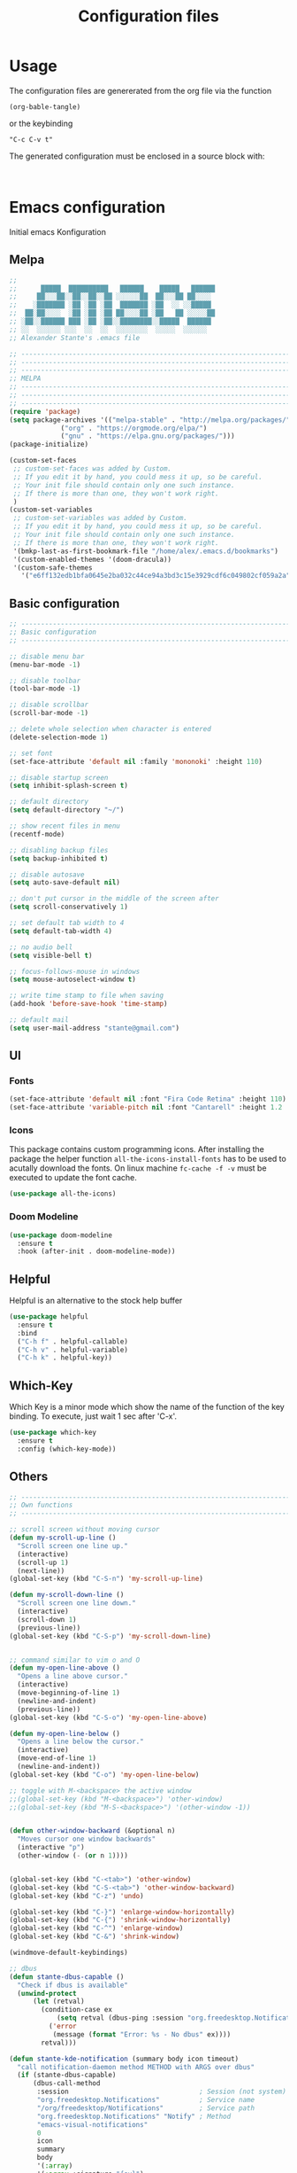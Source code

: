 #+TITLE: Configuration files
* Usage
The configuration files are genererated from the org file via the
function

~(org-bable-tangle)~

or the keybinding

 ~"C-c C-v t"~

The generated configuration must be enclosed in a source block with:

#+begin_src

#+end_src

* Emacs configuration 

Initial emacs Konfiguration

** Melpa

#+begin_src emacs-lisp :tangle emacs/.emacs
  ;;                                                 
  ;;      █████  ██████████   ██████    █████   ██████
  ;;     ██░░░██░░██░░██░░██ ░░░░░░██  ██░░░██ ██░░░░ 
  ;;    ░███████ ░██ ░██ ░██  ███████ ░██  ░░ ░░█████ 
  ;;  ██░██░░░░  ░██ ░██ ░██ ██░░░░██ ░██   ██ ░░░░░██
  ;; ░██░░██████ ███ ░██ ░██░░████████░░█████  ██████ 
  ;; ░░  ░░░░░░ ░░░  ░░  ░░  ░░░░░░░░  ░░░░░  ░░░░░░  
  ;; Alexander Stante's .emacs file
  
  ;; ---------------------------------------------------------------------------
  ;; ---------------------------------------------------------------------------
  ;; ---------------------------------------------------------------------------
  ;; MELPA
  ;; ---------------------------------------------------------------------------
  ;; ---------------------------------------------------------------------------
  ;; ---------------------------------------------------------------------------
  (require 'package)
  (setq package-archives '(("melpa-stable" . "http://melpa.org/packages/")
			   ("org" . "https://orgmode.org/elpa/")
			   ("gnu" . "https://elpa.gnu.org/packages/")))
  (package-initialize)
  
  (custom-set-faces
   ;; custom-set-faces was added by Custom.
   ;; If you edit it by hand, you could mess it up, so be careful.
   ;; Your init file should contain only one such instance.
   ;; If there is more than one, they won't work right.
   )
  (custom-set-variables
   ;; custom-set-variables was added by Custom.
   ;; If you edit it by hand, you could mess it up, so be careful.
   ;; Your init file should contain only one such instance.
   ;; If there is more than one, they won't work right.
   '(bmkp-last-as-first-bookmark-file "/home/alex/.emacs.d/bookmarks")
   '(custom-enabled-themes '(doom-dracula))
   '(custom-safe-themes
     '("e6ff132edb1bfa0645e2ba032c44ce94a3bd3c15e3929cdf6c049802cf059a2a" "d1c7f2db070c96aa674f1d61403b4da1fff2154163e9be76ce51824ed5ca709c" "e456955baadeba1eae3f32bf1dc65a2c69a561a714aae84e3278e1663454fe31" default)))
#+end_src

** Basic configuration

#+begin_src emacs-lisp :tangle emacs/.emacs
  ;; ---------------------------------------------------------------------------
  ;; Basic configuration
  ;; ---------------------------------------------------------------------------
  
  ;; disable menu bar
  (menu-bar-mode -1)
  
  ;; disable toolbar
  (tool-bar-mode -1)
  
  ;; disable scrollbar
  (scroll-bar-mode -1)
  
  ;; delete whole selection when character is entered
  (delete-selection-mode 1)
  
  ;; set font
  (set-face-attribute 'default nil :family 'mononoki' :height 110)
  
  ;; disable startup screen
  (setq inhibit-splash-screen t)
  
  ;; default directory
  (setq default-directory "~/")
  
  ;; show recent files in menu
  (recentf-mode)
  
  ;; disabling backup files
  (setq backup-inhibited t)
  
  ;; disable autosave
  (setq auto-save-default nil)
  
  ;; don't put cursor in the middle of the screen after 
  (setq scroll-conservatively 1)
  
  ;; set default tab width to 4
  (setq default-tab-width 4)
  
  ;; no audio bell
  (setq visible-bell t)
  
  ;; focus-follows-mouse in windows
  (setq mouse-autoselect-window t)
  
  ;; write time stamp to file when saving
  (add-hook 'before-save-hook 'time-stamp)
  
  ;; default mail
  (setq user-mail-address "stante@gmail.com")
#+end_src

** UI
*** Fonts


    
#+begin_src emacs-lisp :tangle emacs/.emacs
(set-face-attribute 'default nil :font "Fira Code Retina" :height 110)
(set-face-attribute 'variable-pitch nil :font "Cantarell" :height 1.2 :weight 'regular)
#+end_src


*** Icons

This package contains custom programming icons. After installing the
package the helper function ~all-the-icons-install-fonts~ has to be
used to acutally download the fonts. On linux machine ~fc-cache -f -v~
must be executed to update the font cache.

#+begin_src emacs-lisp :tangle emacs/.emacs
(use-package all-the-icons)
#+end_src

*** Doom Modeline

#+begin_src emacs-lisp :tangle emacs/.emacs
(use-package doom-modeline
  :ensure t
  :hook (after-init . doom-modeline-mode))
#+end_src

** Helpful

Helpful is an alternative to the stock help buffer

#+begin_src emacs-lisp :tangle emacs/.emacs
(use-package helpful
  :ensure t
  :bind
  ("C-h f" . helpful-callable)
  ("C-h v" . helpful-variable)
  ("C-h k" . helpful-key))
#+end_src


** Which-Key

Which Key is a minor mode which show the name of the function of the
key binding. To execute, just wait 1 sec after 'C-x'.

#+begin_src emacs-lisp :tangle emacs/.emacs
(use-package which-key
  :ensure t
  :config (which-key-mode))
#+end_src

** Others

#+begin_src emacs-lisp :tangle emacs/.emacs
;; ---------------------------------------------------------------------------
;; Own functions
;; ---------------------------------------------------------------------------

;; scroll screen without moving cursor
(defun my-scroll-up-line ()
  "Scroll screen one line up."
  (interactive)
  (scroll-up 1)
  (next-line))
(global-set-key (kbd "C-S-n") 'my-scroll-up-line)

(defun my-scroll-down-line ()
  "Scroll screen one line down."
  (interactive)
  (scroll-down 1)
  (previous-line))
(global-set-key (kbd "C-S-p") 'my-scroll-down-line)


;; command similar to vim o and O
(defun my-open-line-above ()
  "Opens a line above cursor."
  (interactive)
  (move-beginning-of-line 1)
  (newline-and-indent)
  (previous-line))
(global-set-key (kbd "C-S-o") 'my-open-line-above)

(defun my-open-line-below ()
  "Opens a line below the cursor."
  (interactive)
  (move-end-of-line 1)
  (newline-and-indent))
(global-set-key (kbd "C-o") 'my-open-line-below)

;; toggle with M-<backspace> the active window
;;(global-set-key (kbd "M-<backspace>") 'other-window)
;;(global-set-key (kbd "M-S-<backspace>") '(other-window -1))


(defun other-window-backward (&optional n)
  "Moves cursor one window backwards"
  (interactive "p")
  (other-window (- (or n 1))))


(global-set-key (kbd "C-<tab>") 'other-window)
(global-set-key (kbd "C-S-<tab>") 'other-window-backward)
(global-set-key (kbd "C-z") 'undo)

(global-set-key (kbd "C-}") 'enlarge-window-horizontally)
(global-set-key (kbd "C-{") 'shrink-window-horizontally)
(global-set-key (kbd "C-^") 'enlarge-window)
(global-set-key (kbd "C-&") 'shrink-window)

(windmove-default-keybindings)

;; dbus
(defun stante-dbus-capable ()
  "Check if dbus is available"
  (unwind-protect
      (let (retval)
        (condition-case ex
            (setq retval (dbus-ping :session "org.freedesktop.Notifications"))
          ('error
           (message (format "Error: %s - No dbus" ex))))
        retval)))

(defun stante-kde-notification (summary body icon timeout)
  "call notification-daemon method METHOD with ARGS over dbus"
  (if (stante-dbus-capable)
      (dbus-call-method
       :session                                 ; Session (not system) bus
       "org.freedesktop.Notifications"          ; Service name
       "/org/freedesktop/Notifications"         ; Service path
       "org.freedesktop.Notifications" "Notify" ; Method
       "emacs-visual-notifications"
       0
       icon
       summary
       body
       '(:array)
       '(:array :signature "{sv}")
       ':int32 timeout)
    (message "Oh well, you're still notified")))

;; ---------------------------------------------------------------------------
;; ---------------------------------------------------------------------------
;; ---------------------------------------------------------------------------
;; Shipped extensions
;; ---------------------------------------------------------------------------
;; ---------------------------------------------------------------------------
;; ---------------------------------------------------------------------------

;; ---------------------------------------------------------------------------
;; emacs-lisp-mode
;; ---------------------------------------------------------------------------
;; (add-hook 'emacs-lisp-mode-hook 'paredit-mode)
;; (add-hook 'emacs-lisp-mode-hook 'highlight-parentheses-mode)
(add-hook 'emacs-lisp-mode-hook 'show-paren-mode)
#+end_src

** Org Mode

   By default dvipng is used to generate the pngs of latex
   formulas. This can be configured via the variable
   ~org-preview-latex-default-process~. We increase the scale of
   inline latex images. For nice script fonts, we add the package
   'boondox-cal'.

   #+begin_src emacs-lisp :tangle emacs/.emacs
     (use-package org
       :config
       (add-to-list 'org-modules 'org-habit)
       (plist-put org-format-latex-options :scale 1.5)
       (add-to-list 'org-latex-packages-alist '("" "BOONDOX-cal"))
       :custom
       (org-ellipsis " ▼" org-hide-emphasis-markers nil)
       ; Set location of org files on local system
       (org-directory "~/Documents/org/")
       ; Set location of the notes file
       (org-default-notes-file (concat org-directory "Notes.org"))
       ; Set files for agenda
       (org-agenda-files (list org-default-notes-file
				    "~/Documents/org/Tasks.org"
				    "~/Documents/org/Habits.org")))
   #+end_src

*** Org Superstar

 #+begin_src emacs-lisp :tangle emacs/.emacs
   
   ;; ---------------------------------------------------------------------------
   ;; org-mode
   ;; ---------------------------------------------------------------------------
   
   (use-package org-superstar
     :ensure t
     :hook (org-mode . org-superstar-mode)
     :config
     (set-face-attribute 'org-document-title nil :font "Cantarell" :weight 'bold :height 1.3)
     (dolist (face '((org-level-1 . 1.2)
		     (org-level-2 . 1.1)
		     (org-level-3 . 1.05)
		     (org-level-4 . 1.0)
		     (org-level-5 . 1.1)
		     (org-level-6 . 1.1)
		     (org-level-7 . 1.1)
		     (org-level-8 . 1.1)))
     (set-face-attribute (car face) nil :font "Cantarell" :weight 'regular :height (cdr face)))
     (set-face-attribute 'org-block nil :height 0.9)
     (set-face-attribute 'org-block-begin-line nil :height 0.9)
     (set-face-attribute 'org-block-end-line nil :height 1.0))
   
   
   
   (require 'org-install)
   (require 'remember)
   (add-to-list 'auto-mode-alist '("\\.org\\'" . org-mode))
   
   ; Standard key bindings
   (global-set-key (kbd "C-c l") 'org-store-link)
   (global-set-key (kbd "C-c a") 'org-agenda)
   (global-set-key (kbd "C-c b") 'org-iswitchb)
   (global-set-key (kbd "C-c c") 'org-capture)
   
   
   
   (use-package org-variable-pitch
     :ensure t
     :hook
     (org-mode . org-variable-pitch-minor-mode))
 #+end_src

*** Org Drill

Flashcards based on org-mode

#+begin_src emacs-lisp :tangle (if (string= system-name "portia") "emacs/.emacs" "no")
(use-package org-drill
  :ensure t
  :config
  (setq org-drill-add-random-noise-to-intervals-p t)
  (setq org-drill-scope (list "/home/alex/Documents/org/drill/drill-xcs229i.org"
                              "/home/alex/Documents/org/drill/drill-pytorch.org"
			      "/home/alex/Documents/org/drill/drill-python.org"
			      "/home/alex/Documents/org/drill/drill-deeplearningai-gan.org"
			      "/home/alex/Documents/org/drill/drill-math.org")))
#+end_src

#+begin_src emacs-lisp :tangle (if (string= system-name "heisenberg") "emacs/.emacs" "no")
(use-package org-drill
  :ensure t
  :custom
  (setq org-drill-add-random-noise-to-intervals-p t)
  (setq org-drill-scope (list "/home/alex/Documents/org-drill-cards/drill-xcs229i.org"
                              "/home/alex/Documents/org-drill-cards/drill-pytorch.org"
			      "/home/alex/Documents/org-drill-cards/drill-python.org"
			      "/home/alex/Documents/org-drill-cards/drill-deeplearningai-gan.org"
			      "/home/alex/Documents/org-drill-cards/drill-math.org")))
#+end_src

*** Org Roam

 Manual:  [[https://www.orgroam.com/manual.html][link]]

 #+begin_src emacs-lisp :tangle emacs/.emacs
   (use-package org-roam
     :ensure t
     :init
     (setq org-roam-v2-ack t)
     :custom
     (org-roam-directory "~/Documents/Org-Roam")
     :bind (("C-c n l" . org-roam-buffer-toggle)
	    ("C-c n f" . org-roam-node-find)
	    ("C-c n i" . org-roam-node-insert))
     :config
     (org-roam-db-autosync-mode))
 #+end_src

** Others

#+begin_src emacs-lisp :tangle emacs/.emacs
;; ---------------------------------------------------------------------------
;; linum-mode
;; ---------------------------------------------------------------------------
(setq linum-format "%d ")

;; ---------------------------------------------------------------------------
;; CC-Mode
;; ---------------------------------------------------------------------------
(defun my-c-initialization-hook ()
  (define-key c-mode-base-map [remap c-end-of-defun] '(lambda () 
							(interactive) 
							(c-beginning-of-defun -1))))
(add-hook 'c-initialization-hook 'my-c-initialization-hook)
(add-hook 'c-initialization-hook 'linum-mode)
; (add-hook 'c++-initialization-hook 'linum-mode)

(setq c-default-style '((java-mode . "java")
						(awk-mode . "awk")
						(other . "linux")))
(setq c-basic-offset 4)

(defun my-c++-mode-hook ()
  (setq c-basic-offset4)
  (c-set-offset 'substatement-open 0)
  (c-set-offset 'inline-open 0)
  (c-set-offset 'innamespace 0)
  (linum-mode))
(add-hook 'c++-mode-hook 'my-c++-mode-hook)
(add-hook 'c-mode-hook 'my-c++-mode-hook)


(defun my-make-CR-do-indent ()
  (define-key c-mode-base-map "\C-m" 'c-context-line-break))
(add-hook 'c-initialization-hook 'my-make-CR-do-indent)

;; ---------------------------------------------------------------------------
;; Winner-mode
;; ---------------------------------------------------------------------------
(winner-mode 1)
#+end_src

** Development
*** General settings

Show line numbers when programming in pyton

#+begin_src emacs-lisp :tangle emacs/.emacs
(use-package linum-mode
  :hook
  (elpy-mode . linum-mode))
#+end_src

*** Language Server Mode

This mode adds functionality to talk to different language
servers. The website of the mode can be found [[https://emacs-lsp.github.io/lsp-mode/][here]].

#+begin_src emacs-lisp :tangle emacs/.emacs
(use-package lsp-mode
  :ensure t
  :commands (lsp lsp-deferred)
  :config
  (lsp-enable-which-key-integration t))
#+end_src

*** Python

#+begin_src emacs-lisp :tangle emacs/.emacs
(use-package elpy
  :ensure t
  :defer t
  :hook (elpy-mode . lsp)
  :init
  (advice-add 'python-mode :before 'elpy-enable))

(use-package conda
  :ensure t
  :init
  (setq conda-anaconda-home "/home/alex/opt/miniconda3/"))
#+end_src

** Others

#+begin_src emacs-lisp :tangle emacs/.emacs
;; ---------------------------------------------------------------------------
;; Rcirc
;; ---------------------------------------------------------------------------
(eval-after-load 'rcirc
  '(defun-rcirc-command reconnect (arg)
	 "Reconnect the server process."
	 (interactive "i")
	 (unless process
	   (error "There's no process for this target"))
	 (let* ((server (car (process-contact process)))
			(port (process-contact process :service))
			(nick (rcirc-nick process))
			channels query-buffers)
	   (dolist (buf (buffer-list))
		 (with-current-buffer buf
		   (when (eq process (rcirc-buffer-process))
			 (remove-hook 'change-major-mode-hook ;
						  'rcirc-change-major-mode-hook)
			 (if (rcirc-channel-p rcirc-target)
				 (setq channels (cons rcirc-target channels))
			   (setq query-buffers (cons buf query-buffers))))))
	   (delete-process process)
	   (rcirc-connect server port nick
					  rcirc-default-user-name
					  rcirc-default-user-full-name
					  channels))))

(add-hook 'rcirc-mode-hook 'rcirc-track-minor-mode)

;; ---------------------------------------------------------------------------
;; Rcirc
;; ---------------------------------------------------------------------------
;; <return> bug fix

;; ---------------------------------------------------------------------------
;; Movement
;; ---------------------------------------------------------------------------
(defun forward-word-to-beginning (&optional n)
  "Move point forward n word and place cursor at the beginning."
  (interactive "p")
  (let (myword)
	(setq myword
		  (if (and transient-mark-mode mark-active)
			  (buffer-substring-no-properties (region-beginning) (region-end))
			(thing-at-point 'symbol)))
	(if (not (eq myword nil))
		(forward-word n))
	(forward-word n)
	(backward-word n)))

(global-set-key (kbd "M-f") 'forward-word-to-beginning)


;; ---------------------------------------------------------------------------
;; CEDET Mode
;; ---------------------------------------------------------------------------

;; (global-ede-mode 1)
;; (semantic-load-enable-code-helpers)

;; ---------------------------------------------------------------------------
;; eldoc-mode
;; ---------------------------------------------------------------------------
(add-hook 'emacs-lisp-mode-hook 
		  '(lambda () (turn-on-eldoc-mode)))


;; ---------------------------------------------------------------------------
;; ido-mode
;; ---------------------------------------------------------------------------
;; (require 'ido)
;; (ido-mode t)
;; (setq ido-enable-flex-matching t)

;; ---------------------------------------------------------------------------
;; eshell
;; ---------------------------------------------------------------------------
(setq eshell-prompt-function
	  (lambda () (if (= (user-uid) 0) "# " "$ ")))

(setq eshell-prompt-regexp "[#$] ")

;; ---------------------------------------------------------------------------
;; ibuffer
;; ---------------------------------------------------------------------------
(require 'ibuffer)
(setq ibuffer-saved-filter-groups
	  (quote (("default"
			   ("Org"             ;; org-mode related buffers
				(mode . org-mode))
			   ("Mail"            ;; mu4e related buffers
				(or 
				 (mode . mu4e-view-mode)
				 (mode . mu4e-headers-mode)
				 (mode . mu4e-main-mode)
				 (mode . mu4e-compose-mode)
				 (name . "*mu4e-proc*")
				 (name . "*mu4e-raw-view*")))
			   ("Code"     ;; programming related buffers
				(or
				 (mode . perl-mode)
				 (mode . c-mode)
				 (mode . emacs-lisp-mode)
				 (mode . c++-mode)))
			   ("Dired"           ;; dired related buffers
				(mode . dired-mode))
			   ("Chat"             ;; IRC related buffers
				(mode . rcirc-mode))))))
(add-hook 'ibuffer-mode-hook
		  (lambda ()
			(ibuffer-switch-to-saved-filter-groups "default")))
(add-hook 'mu4e-view-mode-hook 'visual-line-mode)


#+end_src

** Yasnippet

#+begin_src emacs-lisp :tangle emacs/.emacs
;; ---------------------------------------------------------------------------
;; yasnippet
;; ---------------------------------------------------------------------------
(require 'yasnippet)
(yas/global-mode 1)
(setq yas-wrap-arount-region t)
;;(yas/load-directory "~/.emacs.d/elpa/yasnippet-20120822.52/snippets")
#+end_src

** Others
#+begin_src emacs-lisp :tangle emacs/.emacs

;; ---------------------------------------------------------------------------
;; glsl-mode
;; ---------------------------------------------------------------------------
(require 'glsl-mode)

;; ---------------------------------------------------------------------------
;; autopair
;; ---------------------------------------------------------------------------
;; (require 'autopair)
;; (autopair-global-mode)

; bug fix for return bug in ansi-term with autopair
(add-hook 'term-mode-hook
  #'(lambda () (setq autopair-dont-activate t)))

(add-hook 'ansi-term-hook
  #'(lambda () (setq autopair-dont-activate t)))
#+end_src

** Auto complete

#+begin_src emacs-lisp :tangle emacs/.emacs
;; ---------------------------------------------------------------------------
;; auto-complete
;; ---------------------------------------------------------------------------
(defun ac-c-mode-setup ()
  (setq ac-sources '(ac-source-semantic ac-source-semantic-raw ac-source-yasnippet)))

(use-package auto-complete-config
  :hook
  ('c++-mode . 'ac-c-mode-setup)
  ('c-mode . 'ac-c-mode-setup)
  :config
  (ac-config-default))
#+end_src

** Others

#+begin_src emacs-lisp :tangle emacs/.emacs
;; ---------------------------------------------------------------------------
;; bbdb
;; ---------------------------------------------------------------------------
; (require 'bbdb)
; (bbdb-initialize 'gnus 'message)
; (add-hook 'gnus-startup-hook 'bbdb-insinuate-gnus)

;; ---------------------------------------------------------------------------
;; acutex
;; ---------------------------------------------------------------------------
; (load "auctex.el" nil t t)
; (load "preview-latex.el" nil t t)
(setq TeX-auto-save t)
(setq TeX-parse-self t)
(setq-default TeX-master nil)
(add-hook 'TeX-mode-hook 'reftex-mode)

;; ---------------------------------------------------------------------------
;; my-refactor
;; ---------------------------------------------------------------------------
(defun my-extract-method (beg end)
  "Refactor code by extracting to method."
  (interactive "r")
  (kill-region beg end)
  (end-of-defun)
  (yank))

;; ---------------------------------------------------------------------------
;; ediff
;; ---------------------------------------------------------------------------
(setq ediff-keep-variants nil)

;; ---------------------------------------------------------------------------
;; dired
;; ---------------------------------------------------------------------------
(setq ediff-keep-variants nil)
(setq dired-listing-switches "-lah")

;; ---------------------------------------------------------------------------
;; magit
;; ---------------------------------------------------------------------------
;; (global-set-key (kbd "C-c m s") 'magit-status)

;; ---------------------------------------------------------------------------
;; projectile
;; ---------------------------------------------------------------------------
(require 'projectile)
(projectile-global-mode)
#+end_src

** Ivy

#+begin_src emacs-lisp :tangle emacs/.emacs

;; ---------------------------------------------------------------------------
;; ivy
;; ---------------------------------------------------------------------------
(use-package ivy
  :ensure t
  :config
  (ivy-mode 1))
#+end_src

** Magit

#+begin_src emacs-lisp :tangle emacs/.emacs
(use-package magit
  :ensure t)
#+end_src

** mu4e

   The variable ~mu4e-change-filenames-when-moving~ is set to true for
   better compatibility with mbsync, if offlineimap is used, the
   default value nil is better.

   The website can be found [[https://www.djcbsoftware.nl/code/mu/mu4e.html][here]].
   
   #+begin_src emacs-lisp :tangle emacs/.emacs
		    (use-package mu4e
		      :ensure nil
		      :bind (:map mu4e-headers-mode-map
				  ("l" . mu4e-headers-search)
				  ("L" . mu4e-headers-search-edit))
		      :config
		      ;; mbysnc works better if setting is true
		      (setq mu4e-change-filenames-when-moving t)
		      ;; Gmail automatically keeps a copy of the sent messages
		      (setq mu4e-sent-messages-behavior 'delete)
		      (setq mu4e-get-mail-command "mbsync -a"
			    mu4e-update-interval 600)
		      (add-to-list 'mu4e-bookmarks
				   '( :name "Pinned"
					    :query "maildir:/[Gmail]/Starred"
					    :key ?p))
		      (setq mu4e-maildir "~/Mail")
		      (setq mu4e-drafts-folder "/[Gmail]/Drafts")
		      (setq mu4e-sent-folder "/[Gmail]/Sent Mail")
		      (setq mu4e-refile-folder "/Archiv")
		      (setq mu4e-trash-folder "/[Gmail]/Trash"))
   #+end_src

** Others

#+begin_src emacs-lisp :tangle emacs/.emacs
;; ---------------------------------------------------------------------------
;; jedi
;; ---------------------------------------------------------------------------
;; (require 'jedi)
;; (add-to-list 'ac-sources 'ac-source-jedi-direct)
;; (add-hook 'python-mode-hook 'jedi:setup)
;; (add-hook 'python-mode-hook 'jedi:setup)
;; (setq jedi:complete-on-dot t)

;; ---------------------------------------------------------------------------
;; pp
;; ---------------------------------------------------------------------------
(global-set-key [remap eval-expression] 'pp-eval-expression)
(global-set-key [remap eval-last-sexp] 'pp-eval-last-sexp)

;; ---------------------------------------------------------------------------
;; gud
;; ---------------------------------------------------------------------------
(defun stante-gud-toggle-breakpoint (&optional ARGS)
  (interactive)
  (if (not (gud-remove ARGS))
	  (gud-break ARGS)))

(add-hook 'gdb-mode-hook
		  #'(lambda () (global-set-key (kbd "<f10>") 'gud-next)))
(add-hook 'gdb-mode-hook
		  #'(lambda () (global-set-key (kbd "<f11>") 'gud-step)))
(add-hook 'gdb-mode-hook
		  #'(lambda () (global-set-key (kbd "<f9>") 'gud-break)))
(add-hook 'gdb-mode-hook
		  #'(lambda () (global-set-key (kbd "<f5>") 'gud-run)))
(add-hook 'gdb-mode-hook
		  #'(lambda () (global-set-key (kbd "C-<f10>") 'gud-until)))


;; ---------------------------------------------------------------------------
;; all
;; ---------------------------------------------------------------------------

(put 'upcase-region 'disabled nil)
(put 'downcase-region 'disabled nil)


;;; Hard to find variables etc. :)
(setq help-window-select t)
(put 'narrow-to-region 'disabled nil)

;; dirty temprorary stuff
;; (global-set-key
;;      "\M-x"
;;      (lambda ()
;;        (interactive)
;;        (call-interactively
;;         (intern
;;          (ido-completing-read
;;      p     "M-x "
;;           (all-completions "" obarray 'commandp))))))


;; undo tree mode
(global-undo-tree-mode)

;; ---------------------------------------------------------------------------
;; Custom keymap
;; ---------------------------------------------------------------------------
(global-set-key (kbd "C-x C-b") 'ibuffer)
(global-set-key (kbd "C-c RET") 'bookmark-jump)
(global-set-key (kbd "C-c m") 'bookmark-set)
(global-set-key (kbd "C-c M") 'bookmark-delete)
(global-set-key (kbd "C-c .") 'find-file)
(global-set-key (kbd "C-c p p") 'counsel-projectile-switch-project)
(put 'dired-find-alternate-file 'disabled nil)
#+end_src

* Application configuration
** ZSH

*** General configuration

#+begin_src shell :tangle zsh/.zshrc
#                    ██                    
#                   ░██                    
#     ██████  ██████░██      ██████  █████ 
#    ░░░░██  ██░░░░ ░██████ ░░██░░█ ██░░░██
#       ██  ░░█████ ░██░░░██ ░██ ░ ░██  ░░ 
#  ██  ██    ░░░░░██░██  ░██ ░██   ░██   ██
# ░██ ██████ ██████ ░██  ░██░███   ░░█████ 
# ░░ ░░░░░░ ░░░░░░  ░░   ░░ ░░░     ░░░░░  
# Alexander Stante's .zshrc file

# Lines configured by zsh-newuser-install
HISTFILE=~/.histfile
HISTSIZE=1000
SAVEHIST=1000
setopt appendhistory autocd extendedglob nomatch notify
unsetopt beep
bindkey -e
# End of lines configured by zsh-newuser-install
# The following lines were added by compinstall
zstyle :compinstall filename '/home/alex/.zshrc'

autoload -Uz compinit
zstyle ':completion:*' menu select
compinit
# End of lines added by compinstall

alias ls='exa'
alias ll='exa -la'
alias cat='batcat'
alias diff='diff --color'
alias tree='tree -AC'
PS1='[%~]$ '
#+end_src

*** Conda spezifische Konfiguration

Konfiguration is automatisch durch Conda erstellt worden
    
#+begin_src shell :tangle zsh/.zshrc
# >>> conda initialize >>>
# !! Contents within this block are managed by 'conda init' !!
__conda_setup="$('/home/alex/opt/miniconda3/bin/conda' 'shell.zsh' 'hook' 2> /dev/null)"
if [ $? -eq 0 ]; then
    eval "$__conda_setup"
else
    if [ -f "/home/alex/opt/miniconda3/etc/profile.d/conda.sh" ]; then
        . "/home/alex/opt/miniconda3/etc/profile.d/conda.sh"
    else
        export PATH="/home/alex/opt/miniconda3/bin:$PATH"
    fi
fi
unset __conda_setup
# <<< conda initialize <<<


#+end_src

** Alacritty
*** General

#+begin_src yaml :tangle alacritty/.config/alacritty/alacritty.yml
# Configuration for Alacritty, the GPU enhanced terminal emulator.

# Any items in the `env` entry below will be added as
# environment variables. Some entries may override variables
# set by alacritty itself.
env:
  # TERM variable
  #
  # This value is used to set the `$TERM` environment variable for
  # each instance of Alacritty. If it is not present, alacritty will
  # check the local terminfo database and use `alacritty` if it is
  # available, otherwise `xterm-256color` is used.
  TERM: xterm-256color

window:
  # Window dimensions (changes require restart)
  #
  # Specified in number of columns/lines, not pixels.
  # If both are `0`, this setting is ignored.
  #dimensions:
  #  columns: 0
  #  lines: 0

  # Window position (changes require restart)
  #
  # Specified in number of pixels.
  # If the position is not set, the window manager will handle the placement.
  #position:
  #  x: 0
  #  y: 0

  # Window padding (changes require restart)
  #
  # Blank space added around the window in pixels. This padding is scaled
  # by DPI and the specified value is always added at both opposing sides.
  padding:
    x: 2
    y: 2

  # Spread additional padding evenly around the terminal content.
  #dynamic_padding: false

  # Window decorations
  #
  # Values for `decorations`:
  #     - full: Borders and title bar
  #     - none: Neither borders nor title bar
  #
  # Values for `decorations` (macOS only):
  #     - transparent: Title bar, transparent background and title bar buttons
  #     - buttonless: Title bar, transparent background, but no title bar buttons
  decorations: full

  # Startup Mode (changes require restart)
  #
  # Values for `startup_mode`:
  #   - Windowed
  #   - Maximized
  #   - Fullscreen
  #
  # Values for `startup_mode` (macOS only):
  #   - SimpleFullscreen
  #startup_mode: Windowed

  # Window title
  title: Alacritty

  # Window class (Linux/BSD only):
  #class:
    # Application instance name
    #instance: Alacritty
    # General application class
    #general: Alacritty

  # GTK theme variant (Linux/BSD only)
  #
  # Override the variant of the GTK theme. Commonly supported values are `dark` and `light`.
  # Set this to `None` to use the default theme variant.
  #gtk_theme_variant: None

#scrolling:
  # Maximum number of lines in the scrollback buffer.
  # Specifying '0' will disable scrolling.
  #history: 10000

  # Number of lines the viewport will move for every line scrolled when
  # scrollback is enabled (history > 0).
  #multiplier: 3

# Spaces per Tab (changes require restart)
#
# This setting defines the width of a tab in cells.
#
# Some applications, like Emacs, rely on knowing about the width of a tab.
# To prevent unexpected behavior in these applications, it's also required to
# change the `it` value in terminfo when altering this setting.
#tabspaces: 8

# Font configuration
font:
  # Normal (roman) font face
  normal:
    # Font family
    #
    # Default:
    #   - (macOS) Menlo
    #   - (Linux/BSD) monospace
    #   - (Windows) Consolas
    family: hack

    # The `style` can be specified to pick a specific face.
    style: Regular

  # Bold font face
  #bold:
    # Font family
    #
    # If the bold family is not specified, it will fall back to the
    # value specified for the normal font.
    #family: monospace

    # The `style` can be specified to pick a specific face.
    #style: Bold

  # Italic font face
  #italic:
    # Font family
    #
    # If the italic family is not specified, it will fall back to the
    # value specified for the normal font.
    #family: monospace

    # The `style` can be specified to pick a specific face.
    #style: Italic

  # Bold italic font face
  #bold_italic:
    # Font family
    #
    # If the bold italic family is not specified, it will fall back to the
    # value specified for the normal font.
    #family: monospace

    # The `style` can be specified to pick a specific face.
    #style: Bold Italic

  # Point size
  size: 6.0

  # Offset is the extra space around each character. `offset.y` can be thought of
  # as modifying the line spacing, and `offset.x` as modifying the letter spacing.
  offset:
  #  x: 0
    y: 2

  # Glyph offset determines the locations of the glyphs within their cells with
  # the default being at the bottom. Increasing `x` moves the glyph to the right,
  # increasing `y` moves the glyph upwards.
  #glyph_offset:
  #  x: 0
  #  y: 0

  # Thin stroke font rendering (macOS only)
  #
  # Thin strokes are suitable for retina displays, but for non-retina screens
  # it is recommended to set `use_thin_strokes` to `false`
  #
  # macOS >= 10.14.x:
  #
  # If the font quality on non-retina display looks bad then set
  # `use_thin_strokes` to `true` and enable font smoothing by running the
  # following command:
  #   `defaults write -g CGFontRenderingFontSmoothingDisabled -bool NO`
  #
  # This is a global setting and will require a log out or restart to take
  # effect.
  #use_thin_strokes: true

# If `true`, bold text is drawn using the bright color variants.
#draw_bold_text_with_bright_colors: false

# Colors (Dracula)
colors:
  # Default colors
  primary:
    background: '0x000000'
    foreground: '0xf8f8f2'

    # Bright and dim foreground colors
    #
    # The dimmed foreground color is calculated automatically if it is not present.
    # If the bright foreground color is not set, or `draw_bold_text_with_bright_colors`
    # is `false`, the normal foreground color will be used.
    #dim_foreground: '0x9a9a9a'
    #bright_foreground: '0xffffff'

  # Cursor colors
  #
  # Colors which should be used to draw the terminal cursor. If these are unset,
  # the cursor color will be the inverse of the cell color.
  cursor:
    text: '0x44475a'
    cursor: '0xf8f8f2'

  # Normal colors
  normal:
    black:   '0x000000'
    red:     '0xff5555'
    green:   '0x50fa7b'
    yellow:  '0xf1fa8c'
    blue:    '0xbd93f9'
    magenta: '0xff79c6'
    cyan:    '0x8be9fd'
    white:   '0xbfbfbf'

  # Bright colors
  bright:
    black:   '0x4d4d4d'
    red:     '0xff6e67'
    green:   '0x5af78e'
    yellow:  '0xf4f99d'
    blue:    '0xcaa9fa'
    magenta: '0xff92d0'
    cyan:    '0x9aedfe'
    white:   '0xe6e6e6'

  # Dim colors
  #
  # If the dim colors are not set, they will be calculated automatically based
  # on the `normal` colors.
  dim:
    black:   '0x14151b'
    red:     '0xff2222'
    green:   '0x1ef956'
    yellow:  '0xebf85b'
    blue:    '0x4d5b86'
    magenta: '0xff46b0'
    cyan:    '0x59dffc'
    white:   '0xe6e6d1'

  # Indexed Colors
  #
  # The indexed colors include all colors from 16 to 256.
  # When these are not set, they're filled with sensible defaults.
  #
  # Example:
  #   `- { index: 16, color: '0xff00ff' }`
  #
  indexed_colors: []

# Visual Bell
#
# Any time the BEL code is received, Alacritty "rings" the visual bell. Once
# rung, the terminal background will be set to white and transition back to the
# default background color. You can control the rate of this transition by
# setting the `duration` property (represented in milliseconds). You can also
# configure the transition function by setting the `animation` property.
#
# Values for `animation`:
#   - Ease
#   - EaseOut
#   - EaseOutSine
#   - EaseOutQuad
#   - EaseOutCubic
#   - EaseOutQuart
#   - EaseOutQuint
#   - EaseOutExpo
#   - EaseOutCirc
#   - Linear
#
# Specifying a `duration` of `0` will disable the visual bell.
#visual_bell:
#  animation: EaseOutExpo
#  duration: 0
#  color: '0xffffff'

# Background opacity
#
# Window opacity as a floating point number from `0.0` to `1.0`.
# The value `0.0` is completely transparent and `1.0` is opaque.
background_opacity: 0.8

#selection:
  #semantic_escape_chars: ",│`|:\"' ()[]{}<>\t"

  # When set to `true`, selected text will be copied to the primary clipboard.
  #save_to_clipboard: false

# Allow terminal applications to change Alacritty's window title.
dynamic_title: true

#cursor:
  # Cursor style
  #
  # Values for `style`:
  #   - ▇ Block
  #   - _ Underline
  #   - | Beam
  #style: Block

  # If this is `true`, the cursor will be rendered as a hollow box when the
  # window is not focused.
  #unfocused_hollow: true

# Live config reload (changes require restart)
#live_config_reload: true

# Shell
#
# You can set `shell.program` to the path of your favorite shell, e.g. `/bin/fish`.
# Entries in `shell.args` are passed unmodified as arguments to the shell.
#
# Default:
#   - (macOS) /bin/bash --login
#   - (Linux/BSD) user login shell
#   - (Windows) powershell
#shell:
#  program: /bin/bash
#  args:
#    - --login

# Startup directory
#
# Directory the shell is started in. If this is unset, or `None`, the working
# directory of the parent process will be used.
#working_directory: None

# WinPTY backend (Windows only)
#
# Alacritty defaults to using the newer ConPTY backend if it is available,
# since it resolves a lot of bugs and is quite a bit faster. If it is not
# available, the the WinPTY backend will be used instead.
#
# Setting this option to `true` makes Alacritty use the legacy WinPTY backend,
# even if the ConPTY backend is available.
#winpty_backend: false

# Send ESC (\x1b) before characters when alt is pressed.
#alt_send_esc: true

#debug:
  # Display the time it takes to redraw each frame.
  #render_timer: false

  # Keep the log file after quitting Alacritty.
  #persistent_logging: false

  # Log level
  #
  # Values for `log_level`:
  #   - None
  #   - Error
  #   - Warn
  #   - Info
  #   - Debug
  #   - Trace
  #log_level: Warn

  # Print all received window events.
  #print_events: false

  # Record all characters and escape sequences as test data.
  #ref_test: false

#mouse:
  # Click settings
  #
  # The `double_click` and `triple_click` settings control the time
  # alacritty should wait for accepting multiple clicks as one double
  # or triple click.
  #double_click: { threshold: 300 }
  #triple_click: { threshold: 300 }

  # If this is `true`, the cursor is temporarily hidden when typing.
  #hide_when_typing: false

  #url:
    # URL launcher
    #
    # This program is executed when clicking on a text which is recognized as a URL.
    # The URL is always added to the command as the last parameter.
    #
    # When set to `None`, URL launching will be disabled completely.
    #
    # Default:
    #   - (macOS) open
    #   - (Linux/BSD) xdg-open
    #   - (Windows) explorer
    #launcher:
    #  program: xdg-open
    #  args: []

    # URL modifiers
    #
    # These are the modifiers that need to be held down for opening URLs when clicking
    # on them. The available modifiers are documented in the key binding section.
    #modifiers: None

# Mouse bindings
#
# Mouse bindings are specified as a list of objects, much like the key
# bindings further below.
#
# To trigger mouse bindings when an application running within Alacritty captures the mouse, the
# `Shift` modifier is automatically added as a requirement.
#
# Each mouse binding will specify a:
#
# - `mouse`:
#
#   - Middle
#   - Left
#   - Right
#   - Numeric identifier such as `5`
#
# - `action` (see key bindings)
#
# And optionally:
#
# - `mods` (see key bindings)
#mouse_bindings:
#  - { mouse: Middle, action: PasteSelection }

# Key bindings
#
# Key bindings are specified as a list of objects. For example, this is the
# default paste binding:
#
# `- { key: V, mods: Control|Shift, action: Paste }`
#
# Each key binding will specify a:
#
# - `key`: Identifier of the key pressed
#
#    - A-Z
#    - F1-F24
#    - Key0-Key9
#
#    A full list with available key codes can be found here:
#    https://docs.rs/glutin/*/glutin/event/enum.VirtualKeyCode.html#variants
#
#    Instead of using the name of the keys, the `key` field also supports using
#    the scancode of the desired key. Scancodes have to be specified as a
#    decimal number. This command will allow you to display the hex scancodes
#    for certain keys:
#
#       `showkey --scancodes`.
#
# Then exactly one of:
#
# - `chars`: Send a byte sequence to the running application
#
#    The `chars` field writes the specified string to the terminal. This makes
#    it possible to pass escape sequences. To find escape codes for bindings
#    like `PageUp` (`"\x1b[5~"`), you can run the command `showkey -a` outside
#    of tmux. Note that applications use terminfo to map escape sequences back
#    to keys. It is therefore required to update the terminfo when changing an
#    escape sequence.
#
# - `action`: Execute a predefined action
#
#   - Copy
#   - Paste
#   - PasteSelection
#   - IncreaseFontSize
#   - DecreaseFontSize
#   - ResetFontSize
#   - ScrollPageUp
#   - ScrollPageDown
#   - ScrollLineUp
#   - ScrollLineDown
#   - ScrollToTop
#   - ScrollToBottom
#   - ClearHistory
#   - Hide
#   - Minimize
#   - Quit
#   - ToggleFullscreen
#   - SpawnNewInstance
#   - ClearLogNotice
#   - ReceiveChar
#   - None
#
#   (macOS only):
#   - ToggleSimpleFullscreen: Enters fullscreen without occupying another space
#
# - `command`: Fork and execute a specified command plus arguments
#
#    The `command` field must be a map containing a `program` string and an
#    `args` array of command line parameter strings. For example:
#       `{ program: "alacritty", args: ["-e", "vttest"] }`
#
# And optionally:
#
# - `mods`: Key modifiers to filter binding actions
#
#    - Command
#    - Control
#    - Option
#    - Super
#    - Shift
#    - Alt
#
#    Multiple `mods` can be combined using `|` like this:
#       `mods: Control|Shift`.
#    Whitespace and capitalization are relevant and must match the example.
#
# - `mode`: Indicate a binding for only specific terminal reported modes
#
#    This is mainly used to send applications the correct escape sequences
#    when in different modes.
#
#    - AppCursor
#    - AppKeypad
#    - Alt
#
#    A `~` operator can be used before a mode to apply the binding whenever
#    the mode is *not* active, e.g. `~Alt`.
#
# Bindings are always filled by default, but will be replaced when a new
# binding with the same triggers is defined. To unset a default binding, it can
# be mapped to the `ReceiveChar` action. Alternatively, you can use `None` for
# a no-op if you do not wish to receive input characters for that binding.
#key_bindings:
  # (Windows, Linux, and BSD only)
  #- { key: V,        mods: Control|Shift, action: Paste            }
  #- { key: C,        mods: Control|Shift, action: Copy             }
  #- { key: Insert,   mods: Shift,         action: PasteSelection   }
  #- { key: Key0,     mods: Control,       action: ResetFontSize    }
  #- { key: Equals,   mods: Control,       action: IncreaseFontSize }
  #- { key: Add,      mods: Control,       action: IncreaseFontSize }
  #- { key: Subtract, mods: Control,       action: DecreaseFontSize }
  #- { key: Minus,    mods: Control,       action: DecreaseFontSize }

  # (Windows only)
  #- { key: Return,   mods: Alt,           action: ToggleFullscreen }

  # (macOS only)
  #- { key: Key0,   mods: Command,         action: ResetFontSize    }
  #- { key: Equals, mods: Command,         action: IncreaseFontSize }
  #- { key: Add,    mods: Command,         action: IncreaseFontSize }
  #- { key: Minus,  mods: Command,         action: DecreaseFontSize }
  #- { key: K,      mods: Command,         action: ClearHistory     }
  #- { key: K,      mods: Command,         chars: "\x0c"            }
  #- { key: V,      mods: Command,         action: Paste            }
  #- { key: C,      mods: Command,         action: Copy             }
  #- { key: H,      mods: Command,         action: Hide             }
  #- { key: M,      mods: Command,         action: Minimize         }
  #- { key: Q,      mods: Command,         action: Quit             }
  #- { key: W,      mods: Command,         action: Quit             }
  #- { key: F,      mods: Command|Control, action: ToggleFullscreen }

  #- { key: Paste,                    action: Paste                            }
  #- { key: Copy,                     action: Copy                             }
  #- { key: L,         mods: Control, action: ClearLogNotice                   }
  #- { key: L,         mods: Control, chars: "\x0c"                            }
  #- { key: PageUp,    mods: Shift,   action: ScrollPageUp,   mode: ~Alt       }
  #- { key: PageDown,  mods: Shift,   action: ScrollPageDown, mode: ~Alt       }
  #- { key: Home,      mods: Shift,   action: ScrollToTop,    mode: ~Alt       }
  #- { key: End,       mods: Shift,   action: ScrollToBottom, mode: ~Alt       }

#+end_src

** Neomutt
*** General

#+begin_src conf :tangle neomutt/.config/neomutt/neomuttrc
#                                                  ██     ██                 
#                                                 ░██    ░██                 
#  ███████   █████   ██████  ██████████  ██   ██ ██████ ██████ ██████  █████ 
# ░░██░░░██ ██░░░██ ██░░░░██░░██░░██░░██░██  ░██░░░██░ ░░░██░ ░░██░░█ ██░░░██
#  ░██  ░██░███████░██   ░██ ░██ ░██ ░██░██  ░██  ░██    ░██   ░██ ░ ░██  ░░ 
#  ░██  ░██░██░░░░ ░██   ░██ ░██ ░██ ░██░██  ░██  ░██    ░██   ░██   ░██   ██
#  ███  ░██░░██████░░██████  ███ ░██ ░██░░██████  ░░██   ░░██ ░███   ░░█████ 
# ░░░   ░░  ░░░░░░  ░░░░░░  ░░░  ░░  ░░  ░░░░░░    ░░     ░░  ░░░     ░░░░░
# Alexander Stante's neomuttrc

# source mail accounts
source ~/.config/neomutt/stante.info

# color scheme
source ~/.config/neomutt/dracula.muttrc

set sort = "reverse-date"

#+end_src

*** Dracula theme for neomutt

#+begin_src conf :tangle neomutt/.config/neomutt/dracula.muttrc
###############################################################################
# Dracula Theme for Mutt: https://draculatheme.com/
#
# @author Paul Townsend <paul@caprica.org>

# general ------------ foreground ---- background -----------------------------
color error		color231	color212
color indicator		color231	color241
color markers		color210	default
color message		default		default
color normal		default		default
color prompt		default	        default
color search		color84		default
color status 		color141	color236
color tilde		color231	default
color tree		color141	default

# message index ------ foreground ---- background -----------------------------
color index		color210	default 	~D # deleted messages
color index		color84		default 	~F # flagged messages
color index		color117	default 	~N # new messages
color index		color212	default 	~Q # messages which have been replied to
color index		color215	default 	~T # tagged messages
color index		color141	default		~v # messages part of a collapsed thread

# message headers ---- foreground ---- background -----------------------------
color hdrdefault	color117	default
color header		color231	default		^Subject:.*

# message body ------- foreground ---- background -----------------------------
color attachment	color228	default
color body		color231	default		[\-\.+_a-zA-Z0-9]+@[\-\.a-zA-Z0-9]+               # email addresses
color body		color228	default		(https?|ftp)://[\-\.,/%~_:?&=\#a-zA-Z0-9]+        # URLs
color body		color231	default		(^|[[:space:]])\\*[^[:space:]]+\\*([[:space:]]|$) # *bold* text
color body		color231	default		(^|[[:space:]])_[^[:space:]]+_([[:space:]]|$)     # _underlined_ text
color body		color231	default		(^|[[:space:]])/[^[:space:]]+/([[:space:]]|$)     # /italic/ text
color quoted		color61		default
color quoted1		color117	default
color quoted2		color84		default
color quoted3		color215	default
color quoted4		color212	default
color signature		color212	default

#+end_src

** Kitty

Kitty is terminal emulator. Documentation is available at
https://sw.kovidgoyal.net/kitty/conf.html

To use transparency, a compsitor like ~xcompmgr~ is needed.

To use kitty, configure it as a default for ~x-terminal-emulator~ with:

#+begin_src
$ update-alternatives --config x-terminal-emulator
#+end_src

#+begin_src conf :tangle kitty/.config/kitty/kitty.conf
font_family Fira Code
background_opacity 0.8
enable_audio_bell no
#+end_src

#+begin_src conf :tangle (if (string= system-name "portia") "kitty/.config/kitty/kitty.conf" "no")
font_size 11
#+end_src

#+begin_src conf :tangle (if (string= system-name "heisenberg") "kitty/.config/kitty/kitty.conf" "no")
font_size 12
#+end_src

** tmux

#+begin_src conf :tangle tmux/.tmux.conf
set -g status-bg colour103
set -g status-fg black
#+end_src

** picom

Picom is a X11 compositor. It was forked from the abandoned compton
compsitor.

#+begin_src conf :tangle picom/.config/picom/picom.conf

shadow = true
inactive-dim = 0.2

#+end_src


* Desktop configuration
** X

#+begin_src conf :tangle X/.Xresources
URxvt*foreground: #b2b2b2
URxvt*background: #000000
URxvt*scrollBar: false
URxvt*font: xft:Hack:pixelsize=13
! Fake transparency
URxvt*transparent: true
URxvt*shading: 20
! Compositer transparancy
URxvt*depth: 32
! URxvt*background: rgba:0000/0000/0200/c800
URxvt*color4: #00DD00
URxvt*color12: #268bd2
URxvt.urlLauncher: firefox
URxvt.termName: xterm-256color
#+end_src

#+begin_src conf :tangle X/.xsessionrc
picom &
setxkbmap -layout us,de -option grp:alt_shift_toggle,ctrl:nocaps &
#+end_src

** i3

Configuration of the i3 window manager. Documentation can be found [[https://i3wm.org/][here]].

*** General

#+begin_src conf :tangle i3/.config/i3/config
# This file has been auto-generated by i3-config-wizard(1).
# It will not be overwritten, so edit it as you like.
#
# Should you change your keyboard layout some time, delete
# this file and re-run i3-config-wizard(1).
#

# i3 config file (v4)
#
# Please see http://i3wm.org/docs/userguide.html for a complete reference!

set $mod Mod4

# Font for window titles. Will also be used by the bar unless a different font
# is used in the bar {} block below.
font pango:monospace 9, Awesome 9

# This font is widely installed, provides lots of unicode glyphs, right-to-left
# text rendering and scalability on retina/hidpi displays (thanks to pango).
#font pango:DejaVu Sans Mono 8

# Before i3 v4.8, we used to recommend this one as the default:
# font -misc-fixed-medium-r-normal--13-120-75-75-C-70-iso10646-1
# The font above is very space-efficient, that is, it looks good, sharp and
# clear in small sizes. However, its unicode glyph coverage is limited, the old
# X core fonts rendering does not support right-to-left and this being a bitmap
# font, it doesn’t scale on retina/hidpi displays.

# Use Mouse+$mod to drag floating windows to their wanted position
floating_modifier $mod

# start a terminal
# bindsym $mod+Return exec i3-sensible-terminal
bindsym $mod+Return exec x-terminal-emulator

# kill focused window
bindsym $mod+Shift+q kill

# start dmenu (a program launcher)
bindsym $mod+d exec dmenu_run
# bindsym $mod+d exec i3-dmenu-desktop
# There also is the (new) i3-dmenu-desktop which only displays applications
# shipping a .desktop file. It is a wrapper around dmenu, so you need that
# installed.
# bindsym $mod+d exec --no-startup-id i3-dmenu-desktop

# change focus
bindsym $mod+h focus left
bindsym $mod+j focus down
bindsym $mod+k focus up
bindsym $mod+l focus right

# alternatively, you can use the cursor keys:
bindsym $mod+Left focus left
bindsym $mod+Down focus down
bindsym $mod+Up focus up
bindsym $mod+Right focus right

# move focused window
bindsym $mod+Shift+h move left
bindsym $mod+Shift+j move down
bindsym $mod+Shift+k move up
bindsym $mod+Shift+l move right

# alternatively, you can use the cursor keys:
bindsym $mod+Shift+Left move left
bindsym $mod+Shift+Down move down
bindsym $mod+Shift+Up move up
bindsym $mod+Shift+Right move right

# split toggle
bindsym $mod+t split toggle

# split in horizontal orientation
# bindsym $mod+h split h

# split in vertical orientation
# bindsym $mod+v split v

# enter fullscreen mode for the focused container
bindsym $mod+f fullscreen toggle

# change container layout (stacked, tabbed, toggle split)
bindsym $mod+s layout stacking
bindsym $mod+w layout tabbed
bindsym $mod+e layout toggle split

# toggle tiling / floating
bindsym $mod+Shift+space floating toggle

# change focus between tiling / floating windows
bindsym $mod+space focus mode_toggle

# focus the parent container
bindsym $mod+a focus parent

# focus the child container
#bindsym $mod+d focus child

set $workspace1 "1:"
set $workspace2 "2:"
set $workspace3 "3:"
set $workspace4 "4"
set $workspace5 "5"
set $workspace6 "6"
set $workspace7 "7"
set $workspace8 "8"
set $workspace9 "9"
set $workspace10 "0"

# switch to workspace
bindsym $mod+1 workspace $workspace1
bindsym $mod+2 workspace $workspace2
bindsym $mod+3 workspace $workspace3
bindsym $mod+4 workspace $workspace4
bindsym $mod+5 workspace $workspace5
bindsym $mod+6 workspace $workspace6
bindsym $mod+7 workspace $workspace7
bindsym $mod+8 workspace $workspace8
bindsym $mod+9 workspace $workspace9
bindsym $mod+0 workspace $workspace10


# move focused container to workspace
bindsym $mod+Shift+1 move container to workspace $workspace1; workspace $workspace1
bindsym $mod+Shift+2 move container to workspace $workspace2; workspace $workspace2
bindsym $mod+Shift+3 move container to workspace $workspace3; workspace $workspace3
bindsym $mod+Shift+4 move container to workspace $workspace4; workspace $workspace4
bindsym $mod+Shift+5 move container to workspace $workspace5; workspace $workspace5
bindsym $mod+Shift+6 move container to workspace $workspace6; workspace $workspace6
bindsym $mod+Shift+7 move container to workspace $workspace7; workspace $workspace7
bindsym $mod+Shift+8 move container to workspace $workspace8; workspace $workspace8
bindsym $mod+Shift+9 move container to workspace $workspace9; workspace $workspace9
bindsym $mod+Shift+0 move container to workspace $workspace10; workspace $workspace10

# reload the configuration file
bindsym $mod+Shift+c reload
# restart i3 inplace (preserves your layout/session, can be used to upgrade i3)
bindsym $mod+Shift+r restart
# exit i3 (logs you out of your X session)
bindsym $mod+Shift+e exec "i3-nagbar -t warning -m 'You pressed the exit shortcut. Do you really want to exit i3? This will end your X session.' -b 'Yes, exit i3' 'i3-msg exit'"

# resize window (you can also use the mouse for that)
mode "resize" {
        # These bindings trigger as soon as you enter the resize mode

        # Pressing left will shrink the window’s width.
        # Pressing right will grow the window’s width.
        # Pressing up will shrink the window’s height.
        # Pressing down will grow the window’s height.
        bindsym j resize shrink width 10 px or 10 ppt
        bindsym k resize grow height 10 px or 10 ppt
        bindsym l resize shrink height 10 px or 10 ppt
        bindsym semicolon resize grow width 10 px or 10 ppt

        # same bindings, but for the arrow keys
        bindsym Left resize shrink width 10 px or 10 ppt
        bindsym Down resize grow height 10 px or 10 ppt
        bindsym Up resize shrink height 10 px or 10 ppt
        bindsym Right resize grow width 10 px or 10 ppt

        # back to normal: Enter or Escape
        bindsym Return mode "default"
        bindsym Escape mode "default"
}

bindsym $mod+x mode "execute"

mode "execute" {
	 bindsym f exec firefox
	 bindsym Return mode "default"
	 bindsym Escape mode "default"
}

# focus_wrapping no
workspace_auto_back_and_forth yes

bindsym $mod+r mode "resize"
#+end_src

*** Hardware keys

Setup of hardware keys like volume up / down or brightness on
notebook. This configuration is computer specific.

#+begin_src conf :tangle (if (string= system-name "portia") "i3/.config/i3/config" "no")
# Audio keys
bindsym XF86AudioMute exec --no-startup-id pactl set-sink-mute 0 toggle
bindsym XF86AudioRaiseVolume exec --no-startup-id pactl set-sink-volume 0 +2%
bindsym XF86AudioLowerVolume exec --no-startup-id pactl set-sink-volume 0 -2%
bindsym XF86MonBrightnessDown exec --no-startup-id xbacklight -dec 10
bindsym XF86MonBrightnessUp exec --no-startup-id xbacklight -inc 10
#+end_src

#+begin_src conf :tangle (if (string= system-name "heisenberg") "i3/.config/i3/config" "no")
# Audio keys
bindsym XF86AudioMute exec --no-startup-id pactl set-sink-mute 0 toggle
bindsym XF86AudioRaiseVolume exec --no-startup-id pactl set-sink-volume 0 +2%
bindsym XF86AudioLowerVolume exec --no-startup-id pactl set-sink-volume 0 -2%
#+end_src


*** Others

#+begin_src conf :tangle i3/.config/i3/config
# Start i3bar to display a workspace bar (plus the system information i3status
# finds out, if available)
bar {
	position top
        status_command i3status
}
#+end_src

*** Applications on startup

#+begin_src conf :tangle i3/.config/i3/config
exec --no-startup-id feh --bg-scale ~/Pictures/Wallpapers/wallpaper.jpg
#+end_src
** i3status
*** Configuration

Configuration of what is shown in the status menu on top. On notebook
the battery level is shown and the pulse audio sink is 0. On desktop
computer the pulse audio sink is 1.

#+begin_src conf :tangle i3status/.config/i3status/config
general {
		colors = true
		interval = 5
}

order += "cpu_temperature 0"
order += "disk /"
order += "wireless _first_"
order += "battery all"
order += "volume master"
order += "tztime local"
#+end_src


#+begin_src conf :tangle (if (string= (system-name) "portia") "i3status/.config/i3status/config" "no")
battery all {
		format = "%status %percentage %remaining"
}

volume master {
	format = " %volume"
	format_muted = " muted (%volume)"
	device = "pulse:0"
}
#+end_src

#+begin_src conf :tangle (if (string= (system-name) "heisenberg") "i3status/.config/i3status/config" "no")
volume master {
	format = " %volume"
	format_muted = " muted (%volume)"
	device = "pulse:0"
}
#+end_src

#+begin_src conf :tangle i3status/.config/i3status/config
disk "/" {
	format = " %free"
}

wireless _first_ {
    format_up = " (%quality at %essid, %bitrate) %ip"
    format_down = "W: down"
}

tztime local {
#     format = " %d.%m.%Y %H:%M"
    format = " %a, %d %b %H:%M"
}

cpu_temperature 0 {
    format = "T: %degrees °C"
	path = "/sys/devices/platform/coretemp.0/hwmon/hwmon*/temp1_input"
}
#+end_src
** Redshift

Redshift is a tool to change the screen temperature based on time and location

*** Settings
#+begin_src conf :tangle redshift/.config/redshift/redshift.conf
[redshift]
location-provider=manual
adjustment-method=randr

[manual]
lat=48.13
lon=11.58
#+end_src


